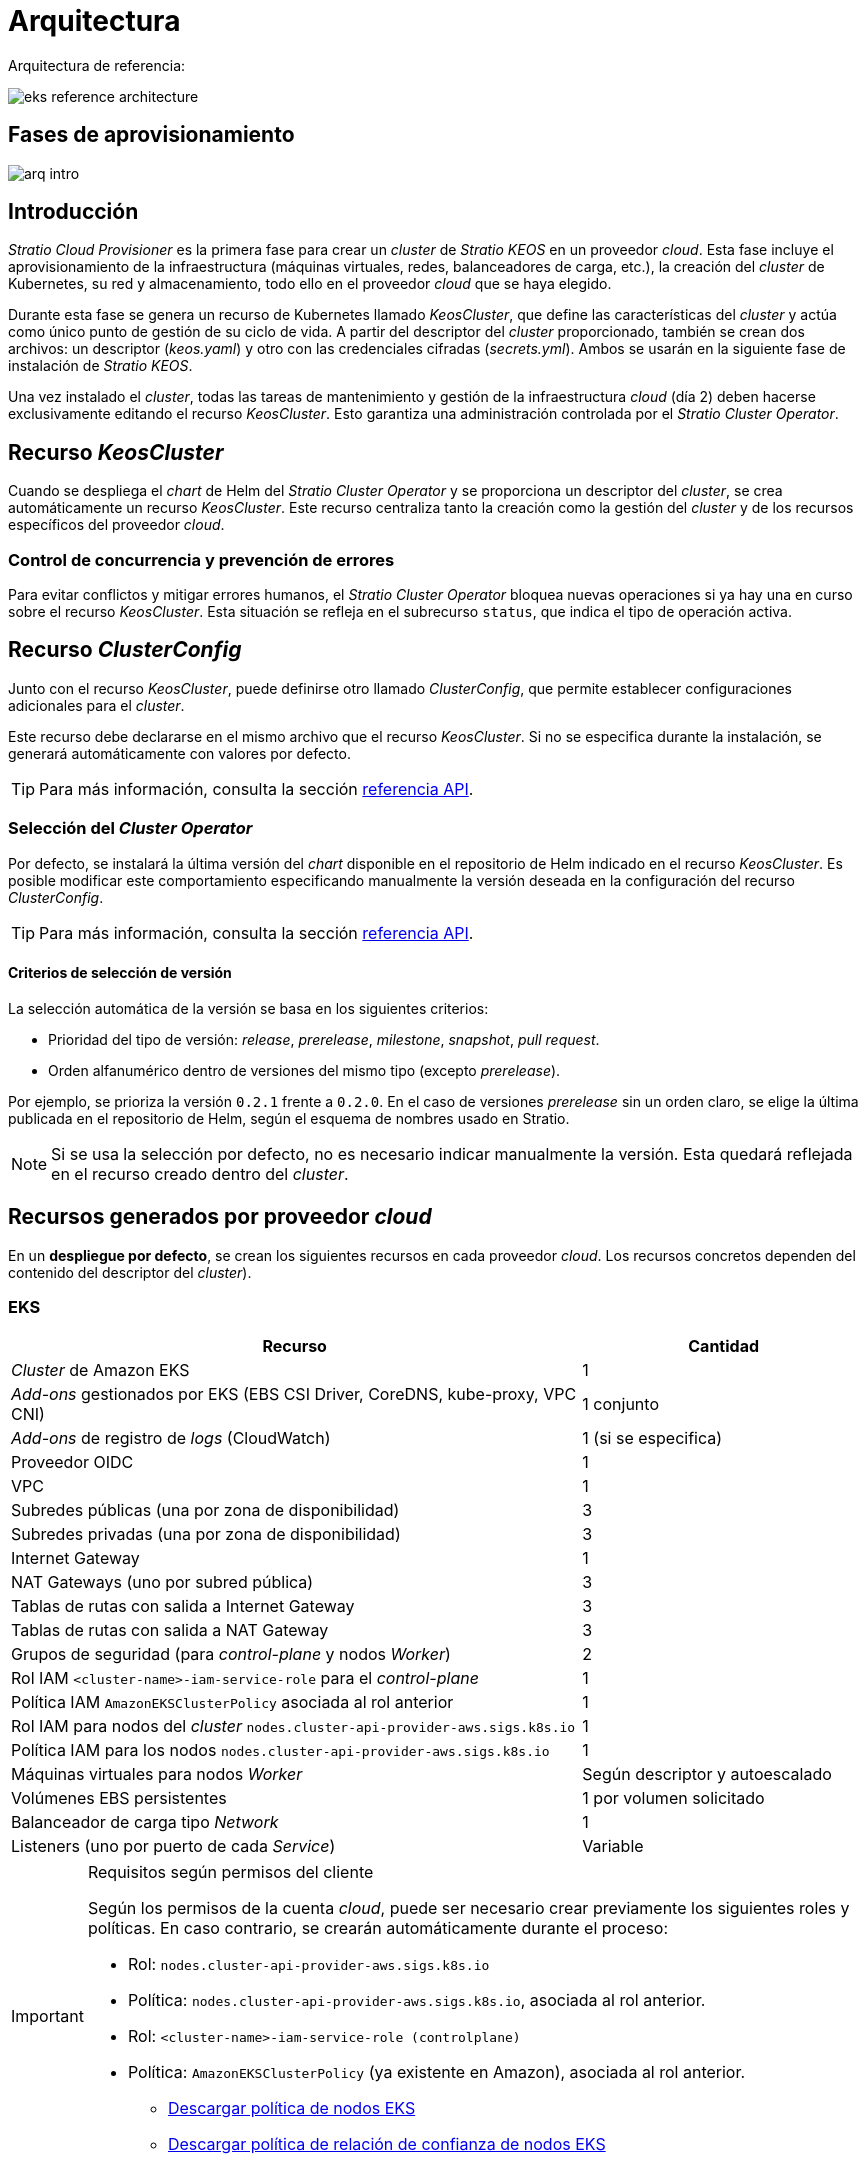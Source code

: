 = Arquitectura

Arquitectura de referencia:

image::eks-reference-architecture.png[]

== Fases de aprovisionamiento

image::arq-intro.png[]

== Introducción

_Stratio Cloud Provisioner_ es la primera fase para crear un _cluster_ de _Stratio KEOS_ en un proveedor _cloud_. Esta fase incluye el aprovisionamiento de la infraestructura (máquinas virtuales, redes, balanceadores de carga, etc.), la creación del _cluster_ de Kubernetes, su red y almacenamiento, todo ello en el proveedor _cloud_ que se haya elegido.

Durante esta fase se genera un recurso de Kubernetes llamado _KeosCluster_, que define las características del _cluster_ y actúa como único punto de gestión de su ciclo de vida. A partir del descriptor del _cluster_ proporcionado, también se crean dos archivos: un descriptor (_keos.yaml_) y otro con las credenciales cifradas (_secrets.yml_). Ambos se usarán en la siguiente fase de instalación de _Stratio KEOS_.

Una vez instalado el _cluster_, todas las tareas de mantenimiento y gestión de la infraestructura _cloud_ (día 2) deben hacerse exclusivamente editando el recurso _KeosCluster_. Esto garantiza una administración controlada por el _Stratio Cluster Operator_.

== Recurso _KeosCluster_

Cuando se despliega el _chart_ de Helm del _Stratio Cluster Operator_ y se proporciona un descriptor del _cluster_, se crea automáticamente un recurso _KeosCluster_. Este recurso centraliza tanto la creación como la gestión del _cluster_ y de los recursos específicos del proveedor _cloud_.

=== Control de concurrencia y prevención de errores

Para evitar conflictos y mitigar errores humanos, el _Stratio Cluster Operator_ bloquea nuevas operaciones si ya hay una en curso sobre el recurso _KeosCluster_. Esta situación se refleja en el subrecurso `status`, que indica el tipo de operación activa.

== Recurso _ClusterConfig_

Junto con el recurso _KeosCluster_, puede definirse otro llamado _ClusterConfig_, que permite establecer configuraciones adicionales para el _cluster_.

Este recurso debe declararse en el mismo archivo que el recurso _KeosCluster_. Si no se especifica durante la instalación, se generará automáticamente con valores por defecto.

TIP: Para más información, consulta la sección xref:operations-manual:api-reference.adoc[referencia API].

=== Selección del _Cluster Operator_

Por defecto, se instalará la última versión del _chart_ disponible en el repositorio de Helm indicado en el recurso _KeosCluster_. Es posible modificar este comportamiento especificando manualmente la versión deseada en la configuración del recurso _ClusterConfig_.

TIP: Para más información, consulta la sección xref:operations-manual:api-reference.adoc[referencia API].

==== Criterios de selección de versión

La selección automática de la versión se basa en los siguientes criterios:

- Prioridad del tipo de versión: _release_, _prerelease_, _milestone_, _snapshot_, _pull request_.
- Orden alfanumérico dentro de versiones del mismo tipo (excepto _prerelease_).

Por ejemplo, se prioriza la versión `0.2.1` frente a `0.2.0`. En el caso de versiones _prerelease_ sin un orden claro, se elige la última publicada en el repositorio de Helm, según el esquema de nombres usado en Stratio.

NOTE: Si se usa la selección por defecto, no es necesario indicar manualmente la versión. Esta quedará reflejada en el recurso creado dentro del _cluster_.

== Recursos generados por proveedor _cloud_

En un *despliegue por defecto*, se crean los siguientes recursos en cada proveedor _cloud_. Los recursos concretos dependen del contenido del descriptor del _cluster_).

=== EKS

[cols="2,1", options="header"]
|===
| Recurso
| Cantidad

| _Cluster_ de Amazon EKS
| 1

| _Add-ons_ gestionados por EKS (EBS CSI Driver, CoreDNS, kube-proxy, VPC CNI)
| 1 conjunto

| _Add-ons_ de registro de _logs_ (CloudWatch)
| 1 (si se especifica)

| Proveedor OIDC
| 1

| VPC
| 1

| Subredes públicas (una por zona de disponibilidad)
| 3

| Subredes privadas (una por zona de disponibilidad)
| 3

| Internet Gateway
| 1

| NAT Gateways (uno por subred pública)
| 3

| Tablas de rutas con salida a Internet Gateway
| 3

| Tablas de rutas con salida a NAT Gateway
| 3

| Grupos de seguridad (para _control-plane_ y nodos _Worker_)
| 2

| Rol IAM `<cluster-name>-iam-service-role` para el _control-plane_
| 1

| Política IAM  `AmazonEKSClusterPolicy` asociada al rol anterior
| 1

| Rol IAM para nodos del _cluster_ `nodes.cluster-api-provider-aws.sigs.k8s.io`
| 1

| Política IAM para los nodos `nodes.cluster-api-provider-aws.sigs.k8s.io`
| 1

| Máquinas virtuales para nodos _Worker_
| Según descriptor y autoescalado

| Volúmenes EBS persistentes
| 1 por volumen solicitado

| Balanceador de carga tipo _Network_
| 1

| Listeners (uno por puerto de cada _Service_)
| Variable
|===

[IMPORTANT]
.Requisitos según permisos del cliente
====
Según los permisos de la cuenta _cloud_, puede ser necesario crear previamente los siguientes roles y políticas. En caso contrario, se crearán automáticamente durante el proceso:

* Rol: `nodes.cluster-api-provider-aws.sigs.k8s.io`
* Política: `nodes.cluster-api-provider-aws.sigs.k8s.io`, asociada al rol anterior.
* Rol: `<cluster-name>-iam-service-role (controlplane)`
* Política: `AmazonEKSClusterPolicy` (ya existente en Amazon), asociada al rol anterior.
** xref:attachment$nodes-cluster-api-provider-aws-sigs-k8s-io.json[Descargar política de nodos EKS]
** xref:attachment$nodes-trust-relationship.json[Descargar política de relación de confianza de nodos EKS]
====

=== GKE (_cluster_ privado)

[cols="2,1", options="header"]
|===
| Recurso
| Cantidad

| _Cluster_ de Google Kubernetes Engine (GKE) con red VPC nativa
| 1

| VPC
| 1

| Subred por región
| 1

| Bloque CIDR principal (para nodos)
| 1

| Bloque CIDR secundario (para _pods_ y servicios)
| 1 por tipo

| Ruta de _peering_ (VPC Network Peering)
| 1

| Rutas para bloques CIDR secundarios (pods y servicios)
| 2

| Red de VPC _peering_
| 1

| Reglas de _firewall_ en la VPC
(gke-<nombre-cluster>-<id>-[master, vms, exkubelet, inkubelet, all])
| 5

| Máquinas virtuales para nodos _Worker_
| Según descriptor y autoescalado

| Volúmenes persistentes
| 1 por nodo
|===

=== Azure no gestionado

[cols="2,1", options="header"]
|===
| Recurso
| Cantidad

| _Resource Group_
| 1

| Red virtual (_Virtual Network_)
| 1

| Tabla de rutas para nodos _Worker_
| 1

| NAT Gateway para nodos _Worker_
| 1

| Direcciones IP públicas (API Server y NAT Gateway)
| 2

| Grupos de seguridad de red (NSG) para _control-plane_ y _workers_
| 2

| Balanceador de carga público para el API Server
| 1

| Máquinas virtuales para el _control-plane_
| 1–3 (según descriptor)

| Disco de bloque por máquina del _control-plane_
| 1 por VM

| Interfaz de red por máquina del _control-plane_
| 1 por VM

| Máquinas virtuales para nodos _Worker_
| Según descriptor y autoescalado

| Disco de bloque por máquina del _Worker_
| 1 por VM

| Interfaz de red por máquina del _Worker_
| 1 por VM

| Balanceador de carga para exponer _Services_ tipo _LoadBalancer_
| 1

| Dirección IP pública por _Service_ expuesto
| 1 por _Service_

| Configuración de IP frontal (_Frontend IP config_) por _Service_
| 1 por _Service_

| _Health probe_ por _Service_
| 1 por _Service_

| Regla de balanceador de carga por _Service_
| 1 por _Service_

| Disco de bloque para volúmenes persistentes
| 1 por volumen solicitado
|===

== _Networking_

Arquitectura de referencia:

image::eks-reference-architecture.png[]

La capa interna de _networking_ del _cluster_ está basada en Calico, con las siguientes integraciones por proveedor:

[.center,cols="1,1,1,1,1,1",center]
|===
^|Proveedor ^|Política ^|IPAM ^|CNI ^|Superposición ^|Enrutamiento

^|*EKS*
^|Calico
^|AWS
^|AWS
^|No
^|VPC-native

^|*GKE*
^|Calico
^|Calico
^|Calico
^|No
^|VPC-nativa

^|*Azure*
^|Calico
^|Calico
^|Calico
^|VxLAN
^|Calico
|===

=== Infraestructura propia

Si bien una de las ventajas de la creación de recursos automática en el aprovisionamiento es el gran dinamismo que otorga, por motivos de seguridad y cumplimiento de normativas, muchas veces es necesario crear ciertos recursos previamente al despliegue de _Stratio KEOS_ en el proveedor de _Cloud_.

En este sentido, _Stratio Cloud Provisioner_ permite utilizar tanto un VPC como subredes (_subnets_) previamente creadas empleando el parámetro `networks` en el descriptor del _cluster_, como se detalla en la xref:operations-manual:installation.adoc[guía de instalación].

Ejemplo para EKS:

[source,bash]
----
spec:
  networks:
    vpc_id: vpc-02698..
    subnets:
      - subnet_id: subnet-0416d..
      - subnet_id: subnet-0b2f8..
      - subnet_id: subnet-0df75..
----

=== Red de _pods_

En la mayoría de proveedores se permite indicar un CIDR específico para _pods_, con ciertas particularidades descritas a continuación.

NOTE: El CIDR para _pods_ no deberá superponerse con la red de los nodos o cualquier otra red destino a la que éstos deban acceder.

==== EKS

En este caso, y dado que se utiliza el AWS VPC CNI como IPAM, se permitirá sólo uno de los dos rangos soportados por EKS: 100.64.0.0/16 o 198.19.0.0/16 (siempre teniendo en cuenta las restricciones de la https://docs.aws.amazon.com/vpc/latest/userguide/vpc-cidr-blocks.html#add-cidr-block-restrictions[documentación oficial]), que se añadirán al VPC como _secondary CIDR_.

NOTE: Si no se indica infraestructura _custom_, se deberá utilizar el CIDR 100.64.0.0/16.

[source,bash]
----
spec:
  networks:
	  pods_cidr: 100.64.0.0/16
----

En este caso, se crearán 3 _subnets_ (1 por zona) con una máscara de 18 bits (/18) del rango indicado de las cuales se obtendrán las IP para los _pods_:

[.center,cols="1,2",width=40%, options="header"]
|===
^|*Zona*
^|*CIDR*

^|zone-a
^|100.64.0.0/18

^|zone-b
^|100.64.64.0/18

^|zone-c
^|100.64.128.0/18
|===

NOTE: El CIDR secundario asignado al VPC para los _pods_ debe indicarse en el parámetro `spec.networks.pods_cidr` obligatoriamente.

En caso de utilizar infraestructura personalizada, se deberán indicar las 3 _subnets_ (una por zona) para los _pods_ conjuntamente con las de los nodos en el descriptor del _cluster_:

[source,bash]
----
spec:
  networks:
      vpc_id: vpc-0264503b4f41ff69f # example-custom-vpc
      pods_subnets:
          - subnet_id: subnet-0f6aa193eaa31015e # example-custom-sn-pods-zone-a
          - subnet_id: subnet-0ad0a80d1cec762d7 # example-custom-sn-pods-zone-b
          - subnet_id: subnet-0921f337cb6a6128d # example-custom-sn-pods-zone-c
      subnets:
          - subnet_id: subnet-0416da6767f910929 # example-custom-sn-priv-zone-a
          - subnet_id: subnet-0b2f81b89da1dfdfd # example-custom-sn-priv-zone-b
          - subnet_id: subnet-0df75719efe5f6615 # example-custom-sn-priv-zone-c
----

El CIDR de cada _subnet_ (obtenido del CIDR secundario del VPC), deberá ser el mismo que el descrito más arriba (con máscara de 18 bits), y las 3 _subnets_ para _pods_ deberán tener el siguiente tag: _sigs.k8s.io/cluster-api-provider-aws/association=secondary_.

==== Azure no gestionado

En este proveedor/_flavour_, se utiliza Calico como IPAM del CNI. Esto permite definir un bloque CIDR arbitrario para la red de _pods_, como se muestra en el siguiente ejemplo:

[source,bash]
----
spec:
  networks:
	  pods_cidr: 100.64.0.0/10
----

NOTE: Se recomienda utilizar uno de los siguientes bloques para `pods_cidr`, siempre que no se solapen con la VNet del _cluster_: `100.64.0.0/10`, `172.16.0.0/12` o `192.168.0.0/16`. El bloque `100.64.0.0/10` es especialmente recomendable, ya que no pertenece a los rangos RFC1918 y reduce el riesgo de conflictos.

==== GKE

En GKE, la red de _pods_ se configura automáticamente a partir del CIDR secundario de la red VPC definida durante la creación del _cluster_.

Si necesitas establecer manualmente una red de _pods_, puedes hacerlo de dos formas (mutuamente excluyentes):

* Precreando los rangos CIDR en la _subnet_ de la VPC y haciendo referencia a ellos en el descriptor del _cluster_.
+
[source,bash]
----
spec:
  control_plane:
          managed: true
          gcp:
              ip_allocation_policy:
                  cluster_secondary_range_name: "gkepods-europe-west4"
                  services_secondary_range_name: "gkeservices-europe-west4"
----

* Indicando directamente los bloques CIDR en el descriptor del _cluster_, dejando que GKE los cree automáticamente:
+
[source,bash]
----
spec:
  control_plane:
        managed: true
        gcp:
            ip_allocation_policy:
                cluster_ipv4_cidr_block: 10.180.0.0/14
                services_ipv4_cidr_block: 10.8.32.0/20
----

NOTE: Es opcional especificar los bloques CIDR en GKE. Si no se definen, GKE asignará automáticamente un bloque para _pods_ y otro para servicios.

NOTE: Asegúrate de que el bloque CIDR de _pods_ no se solape con el de la VPC ni con otras redes a las que deban acceder los nodos.

== Seguridad

=== Autenticación

Los _controllers_ se comunican con los proveedores _cloud_ utilizando credenciales que se almacenan como _Secrets_ en el _cluster_. Estas credenciales corresponden a la identidad usada durante la instalación y se ubican en el _Namespace_ del _controller_.

==== EKS

En EKS, las credenciales se guardan en un _Secret_ siguiendo el formato estándar de AWS (`~/.aws/credentials`), compatible con la CLI de AWS. La tabla siguiente muestra los _controllers_ implicados, junto con la información relevante de autenticación:

[cols="3,2,1,1,1,1", options="header"]
|===
| Controlador
| ServiceAccount
| Nombre del _Secret_
| Cifrado
| Tipo de autenticación
| Flujo de autenticación

| `capa-controller-manager`
| `capa-controller-manager`
| `capa-manager-bootstrap-credentials`
| Sí (Base64)
| Credenciales de AWS
| OAuth2 Client Credentials

| `capa-controller-manager`
| `capa-controller-manager`
| `capa-webhook-service-cert`
| Sí (Base64)
| kubernetes.io/tls
| Webhook TLS (Mutating/Validating Admission)

| `capi-kubeadm-bootstrap-controller-manager`
| `capi-kubeadm-bootstrap-manager`
| `capi-kubeadm-bootstrap-webhook-service-cert`
| Sí (Base64)
| Certificado TLS
| Webhook TLS (Mutating/Validating Admission)

| `capi-kubeadm-control-plane-controller-manager`
| `capi-kubeadm-control-plane-manager`
| `capi-kubeadm-control-plane-webhook-service-cert`
| Sí (Base64)
| Certificado TLS
| Webhook TLS (Mutating/Validating Admission)

| `capi-controller-manager`
| `capi-manager`
| `capi-webhook-service-cert`
| Sí (Base64)
| Certificado TLS
| Webhook TLS (Mutating/Validating Admission)

| `keoscluster-controller-manager`
| `keoscluster-controller-manager`
| `keoscluster-settings`
| Sí (Base64)
| ClientID + Secret (Azure)
| OAuth2 Client Credentials

| `keoscluster-controller-manager`
| `keoscluster-controller-manager`
| `webhook-server-cert`
| Sí (Base64)
| Certificado TLS
| Webhook TLS (ValidatingAdmissionWebhook)
|===

Para ver el contenido de las credenciales:

[source,bash]
----
k -n capa-system get secret capa-manager-bootstrap-credentials -o json | jq -r '.data.credentials' | Base64 -d
----

Resultado esperado:

[source,bash]
----
[default]
aws_access_key_id = XXXXXXXXXXXXXXXXXXXXXXX
aws_secret_access_key = XXXXXXXXXXXXXXXXXXXXXXXXXXXXXXXXXXXXXXXXXX
region = eu-west-1
----

==== GKE

En GKE, las credenciales se almacenan en un _Secret_ con el formato estándar de configuración de GCP (`~/.gcloud/config`), compatible con la CLI de GCP. La tabla siguiente muestra los _controllers_ implicados, junto con la información relevante de autenticación:

[cols="3,2,1,1,1,1", options="header"]
|===
| Controlador
| ServiceAccount
| Nombre del _Secret_
| Cifrado
| Tipo de autenticación
| Flujo de autenticación

| `capg-controller-manager`
| `capg-manager`
| `capg-manager-bootstrap-credentials`
| Sí (Base64)
| Credenciales de GCP
| OAuth2 Client Credentials

| `capg-controller-manager`
| `capg-manager`
| `capg-webhook-service-cert`
| Sí (Base64)
| kubernetes.io/tls
| Webhook TLS (Mutating/Validating Admission)

| `capi-kubeadm-bootstrap-controller-manager`
| `capi-kubeadm-bootstrap-manager`
| `capi-kubeadm-bootstrap-webhook-service-cert`
| Sí (Base64)
| Certificado TLS
| Webhook TLS (Mutating/Validating Admission)

| `capi-kubeadm-control-plane-controller-manager`
| `capi-kubeadm-control-plane-manager`
| `capi-kubeadm-control-plane-webhook-service-cert`
| Sí (Base64)
| Certificado TLS
| Webhook TLS (Mutating/Validating Admission)

| `capi-controller-manager`
| `capi-manager`
| `capi-webhook-service-cert`
| Sí (Base64)
| Certificado TLS
| Webhook TLS (Mutating/Validating Admission)

| `keoscluster-controller-manager`
| `keoscluster-controller-manager`
| `keoscluster-settings`
| Sí (Base64)
| ClientID + Secret (Azure)
| OAuth2 Client Credentials

| `keoscluster-controller-manager`
| `keoscluster-controller-manager`
| `webhook-server-cert`
| Sí (Base64)
| Certificado TLS
| Webhook TLS (ValidatingAdmissionWebhook)
|===

Para ver el contenido de las credenciales:

[source,bash]
----
$ k -n capg-system get secret capg-manager-bootstrap-credentials -o json | jq -r '.data["credentials.json"]' | Base64 -d | jq .
----

==== Azure

En Azure, las credenciales se guardan en un _Secret_ con el formato estándar de configuración (`~/.azure/credentials`), compatible con la CLI de Azure. La tabla siguiente muestra los _controllers_ implicados, junto con la información relevante de autenticación:

[cols="3,2,1,1,1,1", options="header"]
|===
| Controlador
| ServiceAccount
| Nombre del _Secret_
| Cifrado
| Tipo de autenticación
| Flujo de autenticación

| `capz-controller-manager`
| `capz-manager`
| `cluster-identity-secret`
| Sí (Base64)
| ClientID + Secret
| OAuth2 Client Credentials

| `capz-controller-manager`
| `capz-manager`
| `capz-webhook-service-cert`
| Sí (Base64)
| Certificado TLS
| Webhook TLS (Mutating/Validating Admission)

| `capi-kubeadm-bootstrap-controller-manager`
| `capi-kubeadm-bootstrap-manager`
| `capi-kubeadm-bootstrap-webhook-service-cert`
| Sí (Base64)
| Certificado TLS
| Webhook TLS (Mutating/Validating Admission)

| `capi-kubeadm-control-plane-controller-manager`
| `capi-kubeadm-control-plane-manager`
| `capi-kubeadm-control-plane-webhook-service-cert`
| Sí (Base64)
| Certificado TLS
| Webhook TLS (Mutating/Validating Admission)

| `capi-controller-manager`
| `capi-manager`
| `capi-webhook-service-cert`
| Sí (Base64)
| Certificado TLS
| Webhook TLS (Mutating/Validating Admission)

| `keoscluster-controller-manager`
| `keoscluster-controller-manager`
| `keoscluster-settings`
| Sí (Base64)
| ClientID + Secret (Azure)
| OAuth2 Client Credentials

| `keoscluster-controller-manager`
| `keoscluster-controller-manager`
| `webhook-server-cert`
| Sí (Base64)
| Certificado TLS
| Webhook TLS (ValidatingAdmissionWebhook)
|===

Para ver el contenido de las credenciales:

[source,bash]
----
k -n capz-system get secret cluster-identity-secret -o json | jq -r '.data["clientSecret"]' | Base64 -d
----

NOTE: Para renovar las credenciales de los _controllers_ (`keoscluster-controller-manager`, `capa`, `capg` o `capz`), consulta la sección xref:operations-manual:credentials.adoc[Renovación de credenciales].

=== Acceso a IMDS

==== EKS (IMDSv2)

Dado que los _pods_ pueden suplantar al nodo accediendo a IMDS, se configura una política de red global de Calico (_GlobalNetworkPolicy_) que restringe el acceso a IMDS para todos los _pods_ que no pertenezcan a _Stratio KEOS_.

Además, se habilita el proveedor OIDC en EKS para permitir el uso de roles IAM con _ServiceAccounts_, aplicando políticas con privilegios mínimos.

Para verificar la configuración de IMDSv2:

[source,bash]
----
# Obtener los ID de todas las instancias asociadas al cluster
INSTANCE_IDS=$(aws ec2 describe-instances \
  --filters "Name=tag:kubernetes.io/cluster/<cluster-name>,Values=owned" \
  --query "Reservations[*].Instances[*].InstanceId" \
  --output text)

# Verificar la configuración de IMDSv2 para cada instancia
for ID in $INSTANCE_IDS; do
  echo "Verificando instancia $ID:"
  aws ec2 describe-instances \
    --instance-ids "$ID" \
    --query "Reservations[*].Instances[*].MetadataOptions" \
    --output json
done
----

=== Acceso al _API Server_

==== EKS

Al crear un _cluster_ de EKS, se genera un _endpoint_ público y otro privado para el _API Server_. Ambos se protegen mediante reglas de IAM y RBAC nativo de Kubernetes.

Para comprobar los _endpoints_ generados, se pueden utilizar los siguientes comandos:

[source,bash]
----
# Obtener la URL del API Server:
aws eks describe-cluster --region <region> --name <cluster_name> --query "cluster.endpoint" --output text | cat
https://XXXXXXXXXXXXXXXXXXXXXXXXXXXXXXXX.gr7.eu-west-1.eks.amazonaws.com
# Verificar el tipo de acceso:
aws eks describe-cluster --region <region>  --name <cluster-name> --query "cluster.resourcesVpcConfig" --output json | cat

    "subnetIds": [
        "subnet-0cd582b2fc8f4667f",
        "subnet-036599062ce4633b4",
        "subnet-0ed8d484e85078953",
        "subnet-0e33205cc1afeb1ae",
        "subnet-01299725d68bc6a10",
        "subnet-0764ad7f79ecee088"
    ],
    "securityGroupIds": [
        "sg-XXXXXXXXXXXXXXXXX"
    ],
    "clusterSecurityGroupId": "sg-XXXXXXXXXXXXXXXXX",
    "vpcId": "vpc-XXXXXXXXXXXXXXXXX",
    "endpointPublicAccess": true,   # Acceso público habilitado
    "endpointPrivateAccess": true,  # Acceso privado habilitado
    "publicAccessCidrs": [
        "0.0.0.0/0"
    ]
}
----

Busca las claves `endpointPublicAccess` y `endpointPrivateAccess` para comprobar si el acceso público y privado están habilitados.

==== GKE

En GKE, el _API Server_ se expone exclusivamente mediante un _endpoint_ privado. Solo se puede acceder a él desde la IP asignada, que debe estar incluida en el rango configurado para el _cluster_.

Para verificar el _endpoint_ privado:

[source,bash]
----
# Obtener IP privada del API Server:
gcloud container clusters describe <cluster_name> --region <region> --format="get(privateClusterConfig.privateEndpoint)"
172.16.16.2
# Verificar que el acceso privado está habilitado:
gcloud container clusters describe <cluster_name> --region <region> --format="get(privateClusterConfig.enablePrivateEndpoint)"
True
----

==== Azure no gestionado

En Azure, el _API Server_ se expone mediante un balanceador de carga público con nombre `<cluster_id>-public-lb`, accesible a través del puerto 6443. La IP pública asignada es la misma que resuelve el _kubeconfig_ del _cluster_, y el _Backend pool_ incluye los nodos del _control-plane_.

El _health check_ predeterminado usa TCP, aunque se recomienda cambiarlo a HTTPS con la ruta `/healthz`.

Para comprobar la exposición del _API Server_:

[source,bash]
----
# Verificar la existencia del balanceador:
az network lb list -g <resource_group> --query "[].{Name:name, PublicIP:frontendIpConfigurations[].publicIpAddress.id}" -o table
Name
----------------
azure-public-lb

# Verificar la IP pública asignada:
az network public-ip list -g <resource_group> \
  --query "[?ipConfiguration.id && contains(ipConfiguration.id, '<load_balancer_name>')].{Name:name, IP:ipAddress}" \
  -o table
Name                  IP
--------------------  -------------
pip-azure-apiserver  132.164.7.182
----

== Almacenamiento

=== Nodos (_control-plane_ y _workers_)

A nivel de almacenamiento, se monta un único disco _root_ del que se puede definir su tipo, tamaño y encriptación (se podrá especificar una clave de encriptación previamente creada).

*Ejemplo:*

[source,bash]
----
type: gp3
size: 384Gi
encrypted: true
encryption_key: <key_name>
----

Estos discos se crean en la provisión inicial de los nodos, por lo que estos datos se pasan como parámetros del descriptor.

=== _StorageClass_

Durante el aprovisionamiento se disponibiliza una _StorageClass_ (por defecto) con nombre "keos" para disco de bloques. Esta cuenta con los parámetros `reclaimPolicy: Delete` y `volumeBindingMode: WaitForFirstConsumer`, esto es, que el disco se creará en el momento en que un _pod_ consuma el _PersistentVolumeClaim_ correspondiente y se eliminará al borrar el _PersistentVolume_.

NOTE: Ten en cuenta que los _PersistentVolumes_ creados a partir de esta _StorageClass_ tendrán afinidad con la zona donde se han consumido.

Desde el descriptor del _cluster_ se permite indicar la clave de encriptación, la clase de discos o bien parámetros libres.

*Ejemplo con opciones básicas:*

[source,bash]
----
spec:
  infra_provider: aws
  storageclass:
    encryption_key: <my_simm_key>
    class: premium
----

El parámetro `class` puede ser _premium_ o _standard_, esto dependerá del proveedor _cloud_:

[.center,cols="1,2,2",width=70%,center]
|===
^|Proveedor ^|Standard class ^|Premium class

^|AWS
^|gp3
^|io2 (64k IOPS)

^|GKE
^|pd-standard
^|pd-ssd

^|Azure
^|StandardSSD_LRS
^|Premium_LRS
|===

*Ejemplo con parámetros libres:*

[source,bash]
----
spec:
  infra_provider: gcp
  storageclass:
    parameters:
      type: pd-extreme
      provisioned-iops-on-create: 5000
      disk-encryption-kms-key: <key_name>
      labels: "key1=value1,key2=value2"
----

Estos últimos también dependen del proveedor _cloud_:

[.center,cols="1,2",width=80%]
|===
^|Proveedor ^|Parámetro

^|All
a|

----
     fsType
----

^|AWS, GKE
a|

----
     type
     labels
----

^|AWS
a|

----
     iopsPerGB
     kmsKeyId
     allowAutoIOPSPerGBIncrease
     iops
     throughput
     encrypted
     blockExpress
     blockSize
----

^|GKE
a|

----
     provisioned-iops-on-create
     replication-type
     disk-encryption-kms-key
----

^|Azure
a|

----
     provisioner
     skuName
     kind
     cachingMode
     diskEncryptionType
     diskEncryptionSetID
     resourceGroup
     tags
     networkAccessPolicy
     publicNetworkAccess
     diskAccessID
     enableBursting
     enablePerformancePlus
     subscriptionID
----

|===

En el aprovisionamiento se crean otras _StorageClasses_ (no default) según el proveedor, pero para utilizarlas, las cargas de trabajo deberán especificarlas en su despliegue.

== Atributos en EKS

Todos los objetos que se crean en EKS contienen por defecto el atributo con clave _keos.stratio.com/owner_ y como valor el nombre del _cluster_. También se permite añadir atributos personalizados a todos los objetos creados en el proveedor _cloud_ de la siguiente forma:

[source,bash]
----
spec:
  control_plane:
    tags:
      - tier: production
      - billing-area: data
----

Para añadir atributos a los volúmenes creados por la _StorageClass_, se deberá utilizar el parámetro `labels` en la sección correspondiente:

[source,bash]
----
spec:
  storageclass:
    parameters:
      labels: "tier=production,billing-area=data"
      ..
----

== Docker _registries_

Antes de instalar _Stratio KEOS_, todas las imágenes Docker deben estar disponibles en un _registry_ que se indique en `spec.docker_registries.docker_registries.url` del descriptor del _cluster_, y debe incluir la opción `keos_registry: true`.

Debe haber uno (y solo uno) Docker _registry_ principal para _Stratio KEOS_. Los demás se configuran en los nodos para permitir el despliegue de otras imágenes.

Se admiten 4 tipos de _registries_: `acr`, `ecr`, `gar` y `generic`.

* Para `generic`, es obligatorio indicar si requiere autenticación. En caso afirmativo, se deben proporcionar usuario y contraseña en 'spec.credentials'.
* Los tipos `acr`, `ecr` y `gar` no permiten autenticación manual.

La siguiente tabla muestra los _registries_ compatibles por _proveedor_:

[.center,cols="2,1",width=40%]
|===
^|EKS
^|ecr, generic

^|Azure
^|acr, generic

^|GKE
^|gar
|===

== Repositorio de Helm

Como prerrequisito de la instalación, se debe indicar un repositorio de Helm del que se pueda extraer el _chart_ del _Cluster Operator_. Este repositorio puede utilizar protocolos HTTPS u OCI (utilizados para repositorios de proveedores _cloud_ como ECR, GAR o ACR).

[.center,cols="2,1",width=40%]
|===
^|EKS
^|ecr, generic

^|Azure
^|acr, generic

^|GKE
^|gar
|===

NOTE: Las URL de los repositorios de tipo OCI llevan el prefijo *oci://*. Por ejemplo: oci://stratioregistry.azurecr.io/helm-repository-example.

NOTE: Recuerda verificar en la documentación de _keos-installer_ los repositorios que se soporten en la versión a utilizar.
